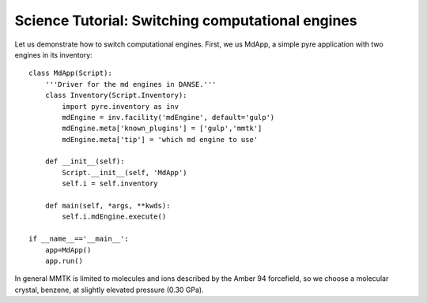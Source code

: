 


.. index:: swap-md-engines

Science Tutorial: Switching computational engines
=================================================

Let us demonstrate how to switch computational engines.  First, we us MdApp, a simple pyre application with two engines in its inventory::

	class MdApp(Script):
	    '''Driver for the md engines in DANSE.'''
	    class Inventory(Script.Inventory):
	        import pyre.inventory as inv 
	        mdEngine = inv.facility('mdEngine', default='gulp')
	        mdEngine.meta['known_plugins'] = ['gulp','mmtk']
	        mdEngine.meta['tip'] = 'which md engine to use'
	
	    def __init__(self):
	        Script.__init__(self, 'MdApp')
	        self.i = self.inventory
	        
	    def main(self, *args, **kwds):
	        self.i.mdEngine.execute()
	
	if __name__=='__main__':
	    app=MdApp()
	    app.run()

In general MMTK is limited to molecules and ions described by the Amber 94 forcefield, so we choose a molecular crystal, benzene, at slightly elevated pressure (0.30 GPa).
